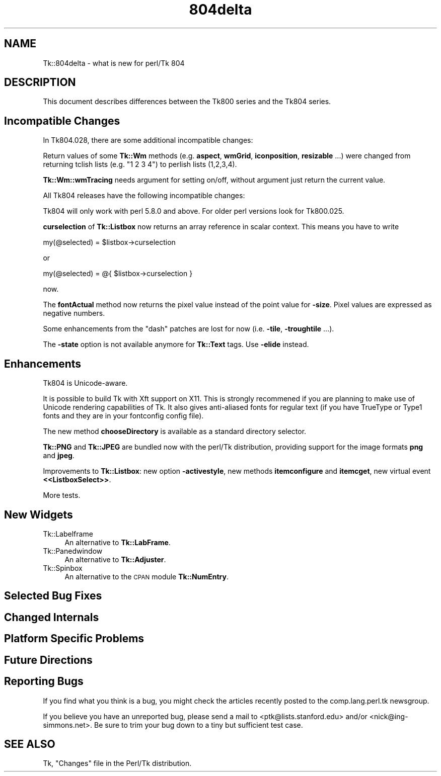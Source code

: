 .\" Automatically generated by Pod::Man 4.09 (Pod::Simple 3.35)
.\"
.\" Standard preamble:
.\" ========================================================================
.de Sp \" Vertical space (when we can't use .PP)
.if t .sp .5v
.if n .sp
..
.de Vb \" Begin verbatim text
.ft CW
.nf
.ne \\$1
..
.de Ve \" End verbatim text
.ft R
.fi
..
.\" Set up some character translations and predefined strings.  \*(-- will
.\" give an unbreakable dash, \*(PI will give pi, \*(L" will give a left
.\" double quote, and \*(R" will give a right double quote.  \*(C+ will
.\" give a nicer C++.  Capital omega is used to do unbreakable dashes and
.\" therefore won't be available.  \*(C` and \*(C' expand to `' in nroff,
.\" nothing in troff, for use with C<>.
.tr \(*W-
.ds C+ C\v'-.1v'\h'-1p'\s-2+\h'-1p'+\s0\v'.1v'\h'-1p'
.ie n \{\
.    ds -- \(*W-
.    ds PI pi
.    if (\n(.H=4u)&(1m=24u) .ds -- \(*W\h'-12u'\(*W\h'-12u'-\" diablo 10 pitch
.    if (\n(.H=4u)&(1m=20u) .ds -- \(*W\h'-12u'\(*W\h'-8u'-\"  diablo 12 pitch
.    ds L" ""
.    ds R" ""
.    ds C` ""
.    ds C' ""
'br\}
.el\{\
.    ds -- \|\(em\|
.    ds PI \(*p
.    ds L" ``
.    ds R" ''
.    ds C`
.    ds C'
'br\}
.\"
.\" Escape single quotes in literal strings from groff's Unicode transform.
.ie \n(.g .ds Aq \(aq
.el       .ds Aq '
.\"
.\" If the F register is >0, we'll generate index entries on stderr for
.\" titles (.TH), headers (.SH), subsections (.SS), items (.Ip), and index
.\" entries marked with X<> in POD.  Of course, you'll have to process the
.\" output yourself in some meaningful fashion.
.\"
.\" Avoid warning from groff about undefined register 'F'.
.de IX
..
.if !\nF .nr F 0
.if \nF>0 \{\
.    de IX
.    tm Index:\\$1\t\\n%\t"\\$2"
..
.    if !\nF==2 \{\
.        nr % 0
.        nr F 2
.    \}
.\}
.\" ========================================================================
.\"
.IX Title "804delta 3pm"
.TH 804delta 3pm "2018-12-25" "perl v5.26.1" "User Contributed Perl Documentation"
.\" For nroff, turn off justification.  Always turn off hyphenation; it makes
.\" way too many mistakes in technical documents.
.if n .ad l
.nh
.SH "NAME"
Tk::804delta \- what is new for perl/Tk 804
.SH "DESCRIPTION"
.IX Header "DESCRIPTION"
This document describes differences between the Tk800 series and the
Tk804 series.
.SH "Incompatible Changes"
.IX Header "Incompatible Changes"
In Tk804.028, there are some additional incompatible changes:
.PP
Return values of some \fBTk::Wm\fR methods (e.g. \fBaspect\fR, \fBwmGrid\fR,
\&\fBiconposition\fR, \fBresizable\fR ...) were changed from returning tclish
lists (e.g. \*(L"1 2 3 4\*(R") to perlish lists (1,2,3,4).
.PP
\&\fBTk::Wm::wmTracing\fR needs argument for setting on/off, without argument
just return the current value.
.PP
All Tk804 releases have the following incompatible changes:
.PP
Tk804 will only work with perl 5.8.0 and above. For older perl
versions look for Tk800.025.
.PP
\&\fBcurselection\fR of \fBTk::Listbox\fR now returns an array reference in
scalar context. This means you have to write
.PP
.Vb 1
\&        my(@selected) = $listbox\->curselection
.Ve
.PP
or
.PP
.Vb 1
\&        my(@selected) = @{ $listbox\->curselection }
.Ve
.PP
now.
.PP
The \fBfontActual\fR method now returns the pixel value instead of the
point value for \fB\-size\fR. Pixel values are expressed as negative
numbers.
.PP
Some enhancements from the \*(L"dash\*(R" patches are lost for now
(i.e. \fB\-tile\fR, \fB\-troughtile\fR ...).
.PP
The \fB\-state\fR option is not available anymore for \fBTk::Text\fR tags.
Use \fB\-elide\fR instead.
.SH "Enhancements"
.IX Header "Enhancements"
Tk804 is Unicode-aware.
.PP
It is possible to build Tk with Xft support on X11. This is strongly
recommened if you are planning to make use of Unicode rendering
capabilities of Tk. It also gives anti-aliased fonts for regular text
(if you have TrueType or Type1 fonts and they are in your fontconfig
config file).
.PP
The new method \fBchooseDirectory\fR is available as a standard directory
selector.
.PP
\&\fBTk::PNG\fR and \fBTk::JPEG\fR are bundled now with the perl/Tk
distribution, providing support for the image formats \fBpng\fR and
\&\fBjpeg\fR.
.PP
Improvements to \fBTk::Listbox\fR: new option \fB\-activestyle\fR, new
methods \fBitemconfigure\fR and \fBitemcget\fR, new virtual event \fB<<ListboxSelect>>\fR.
.PP
More tests.
.SH "New Widgets"
.IX Header "New Widgets"
.IP "Tk::Labelframe" 4
.IX Item "Tk::Labelframe"
An alternative to \fBTk::LabFrame\fR.
.IP "Tk::Panedwindow" 4
.IX Item "Tk::Panedwindow"
An alternative to \fBTk::Adjuster\fR.
.IP "Tk::Spinbox" 4
.IX Item "Tk::Spinbox"
An alternative to the \s-1CPAN\s0 module \fBTk::NumEntry\fR.
.SH "Selected Bug Fixes"
.IX Header "Selected Bug Fixes"
.SH "Changed Internals"
.IX Header "Changed Internals"
.SH "Platform Specific Problems"
.IX Header "Platform Specific Problems"
.SH "Future Directions"
.IX Header "Future Directions"
.SH "Reporting Bugs"
.IX Header "Reporting Bugs"
If you find what you think is a bug, you might check the articles
recently posted to the comp.lang.perl.tk newsgroup.
.PP
If you believe you have an unreported bug, please send a mail to <ptk@lists.stanford.edu> and/or <nick@ing\-simmons.net>.  Be sure to trim your bug down
to a tiny but sufficient test case.
.SH "SEE ALSO"
.IX Header "SEE ALSO"
Tk, \f(CW\*(C`Changes\*(C'\fR file in the Perl/Tk distribution.

